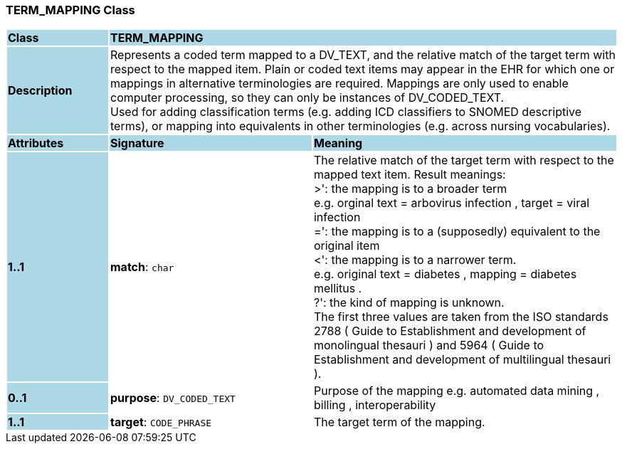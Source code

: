 === TERM_MAPPING Class

[cols="^1,2,3"]
|===
|*Class*
{set:cellbgcolor:lightblue}
2+^|*TERM_MAPPING*

|*Description*
{set:cellbgcolor:lightblue}
2+|Represents a coded term mapped to a DV_TEXT, and the relative match of the target term with respect to the mapped item. Plain or coded text items may appear in the EHR for which one or mappings in alternative terminologies are required. Mappings are only used to enable computer processing, so they can only be instances of DV_CODED_TEXT.  +
Used for adding classification terms (e.g. adding ICD classifiers to SNOMED descriptive terms), or mapping into equivalents in other terminologies (e.g. across nursing vocabularies). 
{set:cellbgcolor!}

|*Attributes*
{set:cellbgcolor:lightblue}
^|*Signature*
^|*Meaning*

|*1..1*
{set:cellbgcolor:lightblue}
|*match*: `char`
{set:cellbgcolor!}
|The relative match of the target term with respect to the mapped text item. Result meanings:  +
     >': the mapping is to a broader term  +
             e.g. orginal text =  arbovirus infection , target =  viral infection   +
     =': the mapping is to a (supposedly) equivalent to the original item  +
     <': the mapping is to a narrower term.  +
             e.g. original text =  diabetes , mapping =  diabetes mellitus .  +
     ?': the kind of mapping is unknown.  +
The first three values are taken from the ISO standards 2788 ( Guide to Establishment and development of monolingual thesauri ) and 5964 ( Guide to Establishment and development of multilingual thesauri ). 

|*0..1*
{set:cellbgcolor:lightblue}
|*purpose*: `DV_CODED_TEXT`
{set:cellbgcolor!}
|Purpose of the mapping e.g.  automated data mining ,  billing ,  interoperability  

|*1..1*
{set:cellbgcolor:lightblue}
|*target*: `CODE_PHRASE`
{set:cellbgcolor!}
|The target term of the mapping. 
|===
